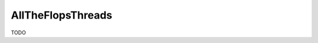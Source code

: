 .. spelling::

    AllTheFlopsThreads

.. _pkg.AllTheFlopsThreads:

AllTheFlopsThreads
==================

TODO
